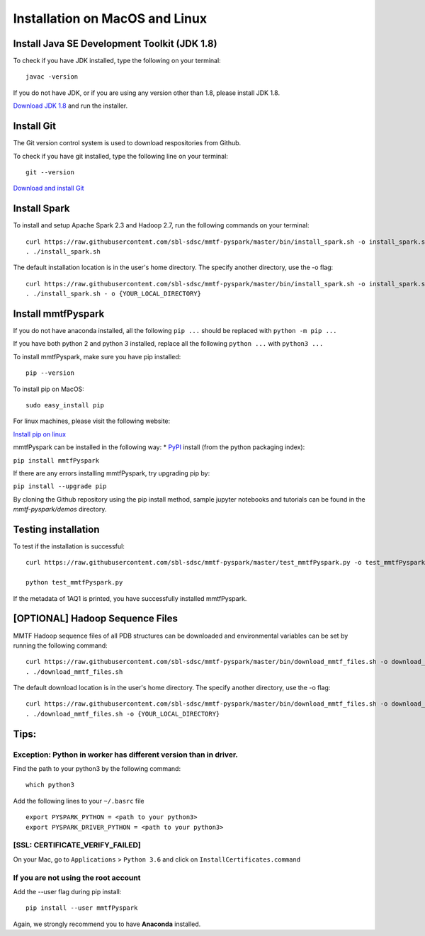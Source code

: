 Installation on MacOS and Linux
-------------------------------

Install Java SE Development Toolkit (JDK 1.8)
~~~~~~~~~~~~~~~~~~~~~~~~~~~~~~~~~~~~~~~~~~~~~

To check if you have JDK installed, type the following on your terminal:

::

    javac -version

If you do not have JDK, or if you are using any version other than 1.8,
please install JDK 1.8.

`Download JDK
1.8 <http://www.oracle.com/technetwork/java/javase/downloads/jdk8-downloads-2133151.html>`__
and run the installer.

Install Git
~~~~~~~~~~~

The Git version control system is used to download respositories from
Github.

To check if you have git installed, type the following line on your
terminal:

::

    git --version

`Download and install Git <https://git-scm.com/downloads>`__

Install Spark
~~~~~~~~~~~~~

To install and setup Apache Spark 2.3 and Hadoop 2.7, run the following
commands on your terminal:

::

    curl https://raw.githubusercontent.com/sbl-sdsc/mmtf-pyspark/master/bin/install_spark.sh -o install_spark.sh
    . ./install_spark.sh

The default installation location is in the user's home directory. The specify another directory, use the -o flag:

::

    curl https://raw.githubusercontent.com/sbl-sdsc/mmtf-pyspark/master/bin/install_spark.sh -o install_spark.sh
    . ./install_spark.sh - o {YOUR_LOCAL_DIRECTORY}



Install mmtfPyspark
~~~~~~~~~~~~~~~~~~~

If you do not have anaconda installed, all the following ``pip ...``
should be replaced with ``python -m pip ...``

If you have both python 2 and python 3 installed, replace all the
following ``python ...`` with ``python3 ...``

To install mmtfPyspark, make sure you have pip installed:

::

    pip --version

To install pip on MacOS:

::

    sudo easy_install pip

For linux machines, please visit the following website:

`Install pip on
linux <https://packaging.python.org/guides/installing-using-linux-tools/>`__

mmtfPyspark can be installed in the following way: \*
`PyPI <https://pypi.org/project/mmtfPyspark/>`__ install (from the
python packaging index):

``pip install mmtfPyspark``

If there are any errors installing mmtfPyspark, try upgrading pip by:

``pip install --upgrade pip``

By cloning the Github repository using the pip install method, sample
jupyter notebooks and tutorials can be found in the *mmtf-pyspark/demos*
directory.

Testing installation
~~~~~~~~~~~~~~~~~~~~

To test if the installation is successful:

::

    curl https://raw.githubusercontent.com/sbl-sdsc/mmtf-pyspark/master/test_mmtfPyspark.py -o test_mmtfPyspark.py

    python test_mmtfPyspark.py

If the metadata of 1AQ1 is printed, you have successfully installed
mmtfPyspark.

[OPTIONAL] Hadoop Sequence Files
~~~~~~~~~~~~~~~~~~~~~~~~~~~~~~~~

MMTF Hadoop sequence files of all PDB structures can be downloaded and
environmental variables can be set by running the following command:

::

    curl https://raw.githubusercontent.com/sbl-sdsc/mmtf-pyspark/master/bin/download_mmtf_files.sh -o download_mmtf_files.sh
    . ./download_mmtf_files.sh

The default download location is in the user's home directory. The specify another directory, use the -o flag:

::

    curl https://raw.githubusercontent.com/sbl-sdsc/mmtf-pyspark/master/bin/download_mmtf_files.sh -o download_mmtf_files.sh
    . ./download_mmtf_files.sh -o {YOUR_LOCAL_DIRECTORY}

Tips:
~~~~~

Exception: Python in worker has different version than in driver.
^^^^^^^^^^^^^^^^^^^^^^^^^^^^^^^^^^^^^^^^^^^^^^^^^^^^^^^^^^^^^^^^^

Find the path to your python3 by the following command:

::

    which python3

Add the following lines to your ``~/.basrc`` file

::

    export PYSPARK_PYTHON = <path to your python3>
    export PYSPARK_DRIVER_PYTHON = <path to your python3>

[SSL: CERTIFICATE\_VERIFY\_FAILED]
^^^^^^^^^^^^^^^^^^^^^^^^^^^^^^^^^^

On your Mac, go to ``Applications`` > ``Python 3.6`` and click on
``InstallCertificates.command``

If you are not using the root account
^^^^^^^^^^^^^^^^^^^^^^^^^^^^^^^^^^^^^

Add the --user flag during pip install:

::

    pip install --user mmtfPyspark

Again, we strongly recommend you to have **Anaconda** installed.
